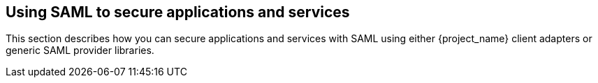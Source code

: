 ==  Using SAML to secure applications and services

This section describes how you can secure applications and services with SAML using either {project_name} client adapters or generic SAML provider libraries.
